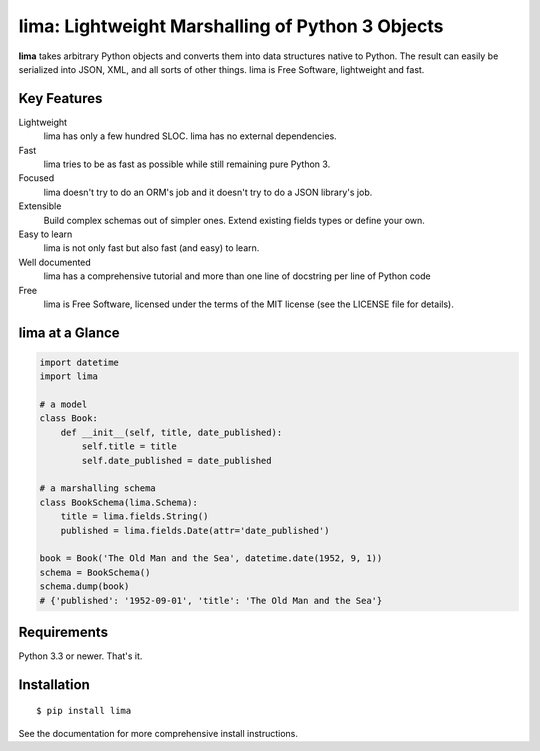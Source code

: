 =================================================
lima: Lightweight Marshalling of Python 3 Objects
=================================================

**lima** takes arbitrary Python objects and converts them into data structures
native to Python. The result can easily be serialized into JSON, XML, and all
sorts of other things. lima is Free Software, lightweight and fast.


Key Features
============

Lightweight
    lima has only a few hundred SLOC. lima has no external dependencies.

Fast
    lima tries to be as fast as possible while still remaining pure Python 3.

Focused
    lima doesn't try to do an ORM's job and it doesn't try to do a JSON
    library's job.

Extensible
    Build complex schemas out of simpler ones. Extend existing fields types or
    define your own.

Easy to learn
    lima is not only fast but also fast (and easy) to learn.

Well documented
    lima has a comprehensive tutorial and more than one line of docstring per
    line of Python code

Free
    lima is Free Software, licensed under the terms of the MIT license (see the
    LICENSE file for details).


lima at a Glance
================

.. code-block:: python

    import datetime
    import lima

    # a model
    class Book:
        def __init__(self, title, date_published):
            self.title = title
            self.date_published = date_published

    # a marshalling schema
    class BookSchema(lima.Schema):
        title = lima.fields.String()
        published = lima.fields.Date(attr='date_published')

    book = Book('The Old Man and the Sea', datetime.date(1952, 9, 1))
    schema = BookSchema()
    schema.dump(book)
    # {'published': '1952-09-01', 'title': 'The Old Man and the Sea'}


Requirements
============

Python 3.3 or newer. That's it.


Installation
============

::

  $ pip install lima

See the documentation for more comprehensive install instructions.
